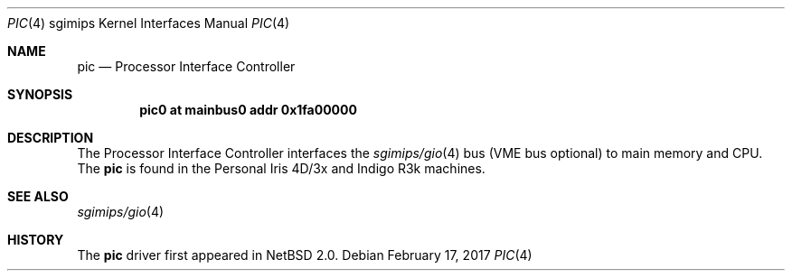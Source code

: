 .\"	$NetBSD: pic.4,v 1.5 2008/04/30 13:10:56 martin Exp $
.\"
.\" Copyright (c) 2004 The NetBSD Foundation, Inc.
.\" All rights reserved.
.\"
.\" This document is derived from work contributed to The NetBSD Foundation
.\" by Steve Rumble.
.\"
.\" Redistribution and use in source and binary forms, with or without
.\" modification, are permitted provided that the following conditions
.\" are met:
.\" 1. Redistributions of source code must retain the above copyright
.\"    notice, this list of conditions and the following disclaimer.
.\" 2. Redistributions in binary form must reproduce the above copyright
.\"    notice, this list of conditions and the following disclaimer in the
.\"    documentation and/or other materials provided with the distribution.
.\"
.\" THIS SOFTWARE IS PROVIDED BY THE NETBSD FOUNDATION, INC. AND CONTRIBUTORS
.\" ``AS IS'' AND ANY EXPRESS OR IMPLIED WARRANTIES, INCLUDING, BUT NOT LIMITED
.\" TO, THE IMPLIED WARRANTIES OF MERCHANTABILITY AND FITNESS FOR A PARTICULAR
.\" PURPOSE ARE DISCLAIMED.  IN NO EVENT SHALL THE FOUNDATION OR CONTRIBUTORS BE
.\" LIABLE FOR ANY DIRECT, INDIRECT, INCIDENTAL, SPECIAL, EXEMPLARY, OR
.\" CONSEQUENTIAL DAMAGES (INCLUDING, BUT NOT LIMITED TO, PROCUREMENT OF
.\" SUBSTITUTE GOODS OR SERVICES; LOSS OF USE, DATA, OR PROFITS; OR BUSINESS
.\" INTERRUPTION) HOWEVER CAUSED AND ON ANY THEORY OF LIABILITY, WHETHER IN
.\" CONTRACT, STRICT LIABILITY, OR TORT (INCLUDING NEGLIGENCE OR OTHERWISE)
.\" ARISING IN ANY WAY OUT OF THE USE OF THIS SOFTWARE, EVEN IF ADVISED OF THE
.\" POSSIBILITY OF SUCH DAMAGE.
.\"
.Dd February 17, 2017
.Dt PIC 4 sgimips
.Os
.Sh NAME
.Nm pic
.Nd Processor Interface Controller
.Sh SYNOPSIS
.Cd "pic0 at mainbus0 addr 0x1fa00000"
.Sh DESCRIPTION
The Processor Interface Controller interfaces the
.Xr sgimips/gio 4
bus (VME bus optional) to main memory and CPU.
The
.Nm
is found in the Personal Iris 4D/3x and Indigo R3k machines.
.Sh SEE ALSO
.Xr sgimips/gio 4
.Sh HISTORY
The
.Nm
driver first appeared in
.Nx 2.0 .
